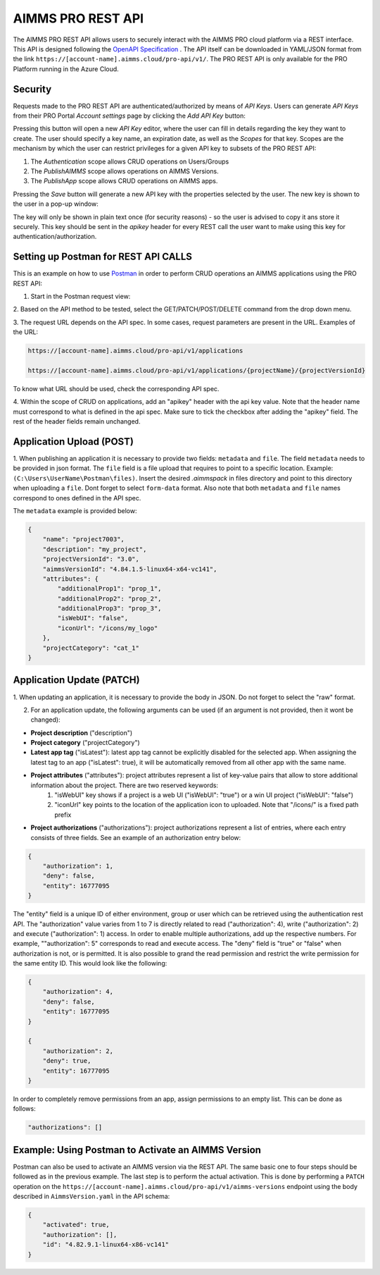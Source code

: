 AIMMS PRO REST API
==================

The AIMMS PRO REST API allows users to securely interact with the AIMMS PRO cloud
platform via a REST interface. This API is designed following the
`OpenAPI Specification <https://swagger.io/specification/>`_ . The API itself can be downloaded in
YAML/JSON format from the link ``https://[account-name].aimms.cloud/pro-api/v1/``. The PRO REST API is
only available for the PRO Platform running in the Azure Cloud.

Security
--------

Requests made to the PRO REST API are authenticated/authorized by means of *API Keys*.
Users can generate *API Keys* from their PRO Portal *Account settings* page by clicking
the *Add API Key* button:

.. image:: images/api-keys1.jpg
    :align: center

Pressing this button will open a new *API Key* editor, where the user can fill in
details regarding the key they want to create. The user should specify a key name,
an expiration date, as well as the *Scopes* for that key. Scopes are the
mechanism by which the user can restrict privileges for a given API key to
subsets of the PRO REST API:

1. The *Authentication* scope allows CRUD operations on Users/Groups
2. The *PublishAIMMS* scope allows operations on AIMMS Versions.
3. The *PublishApp* scope allows CRUD operations on AIMMS apps.

.. image:: images/api-keys2.jpg
    :align: center

Pressing the *Save* button will generate a new API key with the properties selected by the user.
The new key is shown to the user in a pop-up window:

.. image:: images/api-keys3.jpg
    :align: center

The key will only be shown in plain text once (for security reasons) - so the user
is advised to copy it ans store it securely. This key should be sent in the *apikey*
header for every REST call the user want to make using this key for
authentication/authorization.

Setting up Postman for REST API CALLS
----------------------------------------
This is an example on how to use `Postman <https://www.postman.com/>`_ in order
to perform CRUD operations an AIMMS applications using the PRO REST API:

1. Start in the Postman request view:

.. image:: images/RequestView.PNG
    :align: center

2. Based on the API method to be tested, select the GET/PATCH/POST/DELETE
command from the drop down menu.

3. The request URL depends on the API spec. In some cases, request parameters are present in the URL.
Examples of the URL:

.. code-block:: php

        https://[account-name].aimms.cloud/pro-api/v1/applications

        https://[account-name].aimms.cloud/pro-api/v1/applications/{projectName}/{projectVersionId}

To know what URL should be used, check the corresponding API spec.

4. Within the scope of CRUD on applications, add an "apikey" header with the api key value.
Note that the header name must correspond to what is defined in the api spec. Make sure to tick the checkbox
after adding the "apikey" field. The rest of the header fields remain unchanged.

.. image:: images/HeadersView.PNG
    :align: center


Application Upload (POST)
--------------------------

1. When publishing an application it is necessary to provide two fields: ``metadata`` and ``file``.
The field ``metadata`` needs to be provided in json format. The ``file`` field is a file upload that
requires to point to a specific location. Example: ``(C:\Users\UserName\Postman\files)``.
Insert the desired *.aimmspack* in files directory and point to this directory when uploading a ``file``.
Dont forget to select ``form-data`` format. Also note that both ``metadata`` and ``file`` names correspond
to ones defined in the API spec.

.. image:: images/PostView.PNG
    :align: center


The ``metadata`` example is provided below:

.. code-block:: php

        {
            "name": "project7003",
            "description": "my_project",
            "projectVersionId": "3.0",
            "aimmsVersionId": "4.84.1.5-linux64-x64-vc141",
            "attributes": {
                "additionalProp1": "prop_1",
                "additionalProp2": "prop_2",
                "additionalProp3": "prop_3",
                "isWebUI": "false",
                "iconUrl": "/icons/my_logo"
            },
            "projectCategory": "cat_1"
        }  


Application Update (PATCH)
--------------------------

1. When updating an application, it is necessary to provide the body in JSON. Do not forget to select
the "raw" format.

.. image:: images/PatchView.PNG
    :align: center

2. For an application update, the following arguments can be used (if an argument is not provided, then it wont be changed):

* **Project description** ("description")

* **Project category** ("projectCategory")

* **Latest app tag** ("isLatest"): latest app tag cannot be explicitly disabled for the selected app. When assigning the latest tag to an app ("isLatest": true), it will be automatically removed from all other app with the same name.  

* **Project attributes** ("attributes"): project attributes represent a list of key-value pairs that allow to store additional information about the project. There are two reserved keywords: 
   1) "isWebUI" key shows if a project is a web UI ("isWebUI": "true") or a win UI project ("isWebUI": "false")

   2) "iconUrl" key points to the location of the application icon to uploaded. Note that "/icons/" is a fixed path prefix

* **Project authorizations** ("authorizations"): project authorizations represent a list of entries, where each entry consists of three fields. See an example of an authorization entry below:

.. code-block:: php

        {
            "authorization": 1,
            "deny": false,
            "entity": 16777095
        }

The "entity" field is a unique ID of either environment, group or user which can be retrieved using the authentication rest API. The "authorization" value varies from 1 to 7 is directly related to read ("authorization": 4), write ("authorization": 2) and execute ("authorization": 1) access. In order to enable multiple authorizations, add up the respective numbers. For example, ""authorization": 5" corresponds to read and execute access. The "deny" field is "true" or "false" when authorization is not, or is permitted.
It is also possible to grand the read permission and restrict the write permission for the same entity ID. This would look like the following:

.. code-block:: php

        {
            "authorization": 4,
            "deny": false,
            "entity": 16777095
        }

        {
            "authorization": 2,
            "deny": true,
            "entity": 16777095
        }

In order to completely remove permissions from an app, assign permissions to an empty list. This can be done as follows:

.. code-block:: php

        "authorizations": []
     

Example: Using Postman to Activate an AIMMS Version
---------------------------------------------------
Postman can also be used to activate an AIMMS version via the REST API. The same basic one to four steps should be
followed as in the previous example. The last step is to perform the actual activation. This is done by performing
a ``PATCH`` operation on the ``https://[account-name].aimms.cloud/pro-api/v1/aimms-versions`` endpoint using the
body described in ``AimmsVersion.yaml`` in the API schema:

.. code-block:: aimms

        {
            "activated": true,
            "authorization": [],
            "id": "4.82.9.1-linux64-x86-vc141"
        }


.. spelling::

    projectCategory
	isLatest
    isWebUI
    iconUrl
